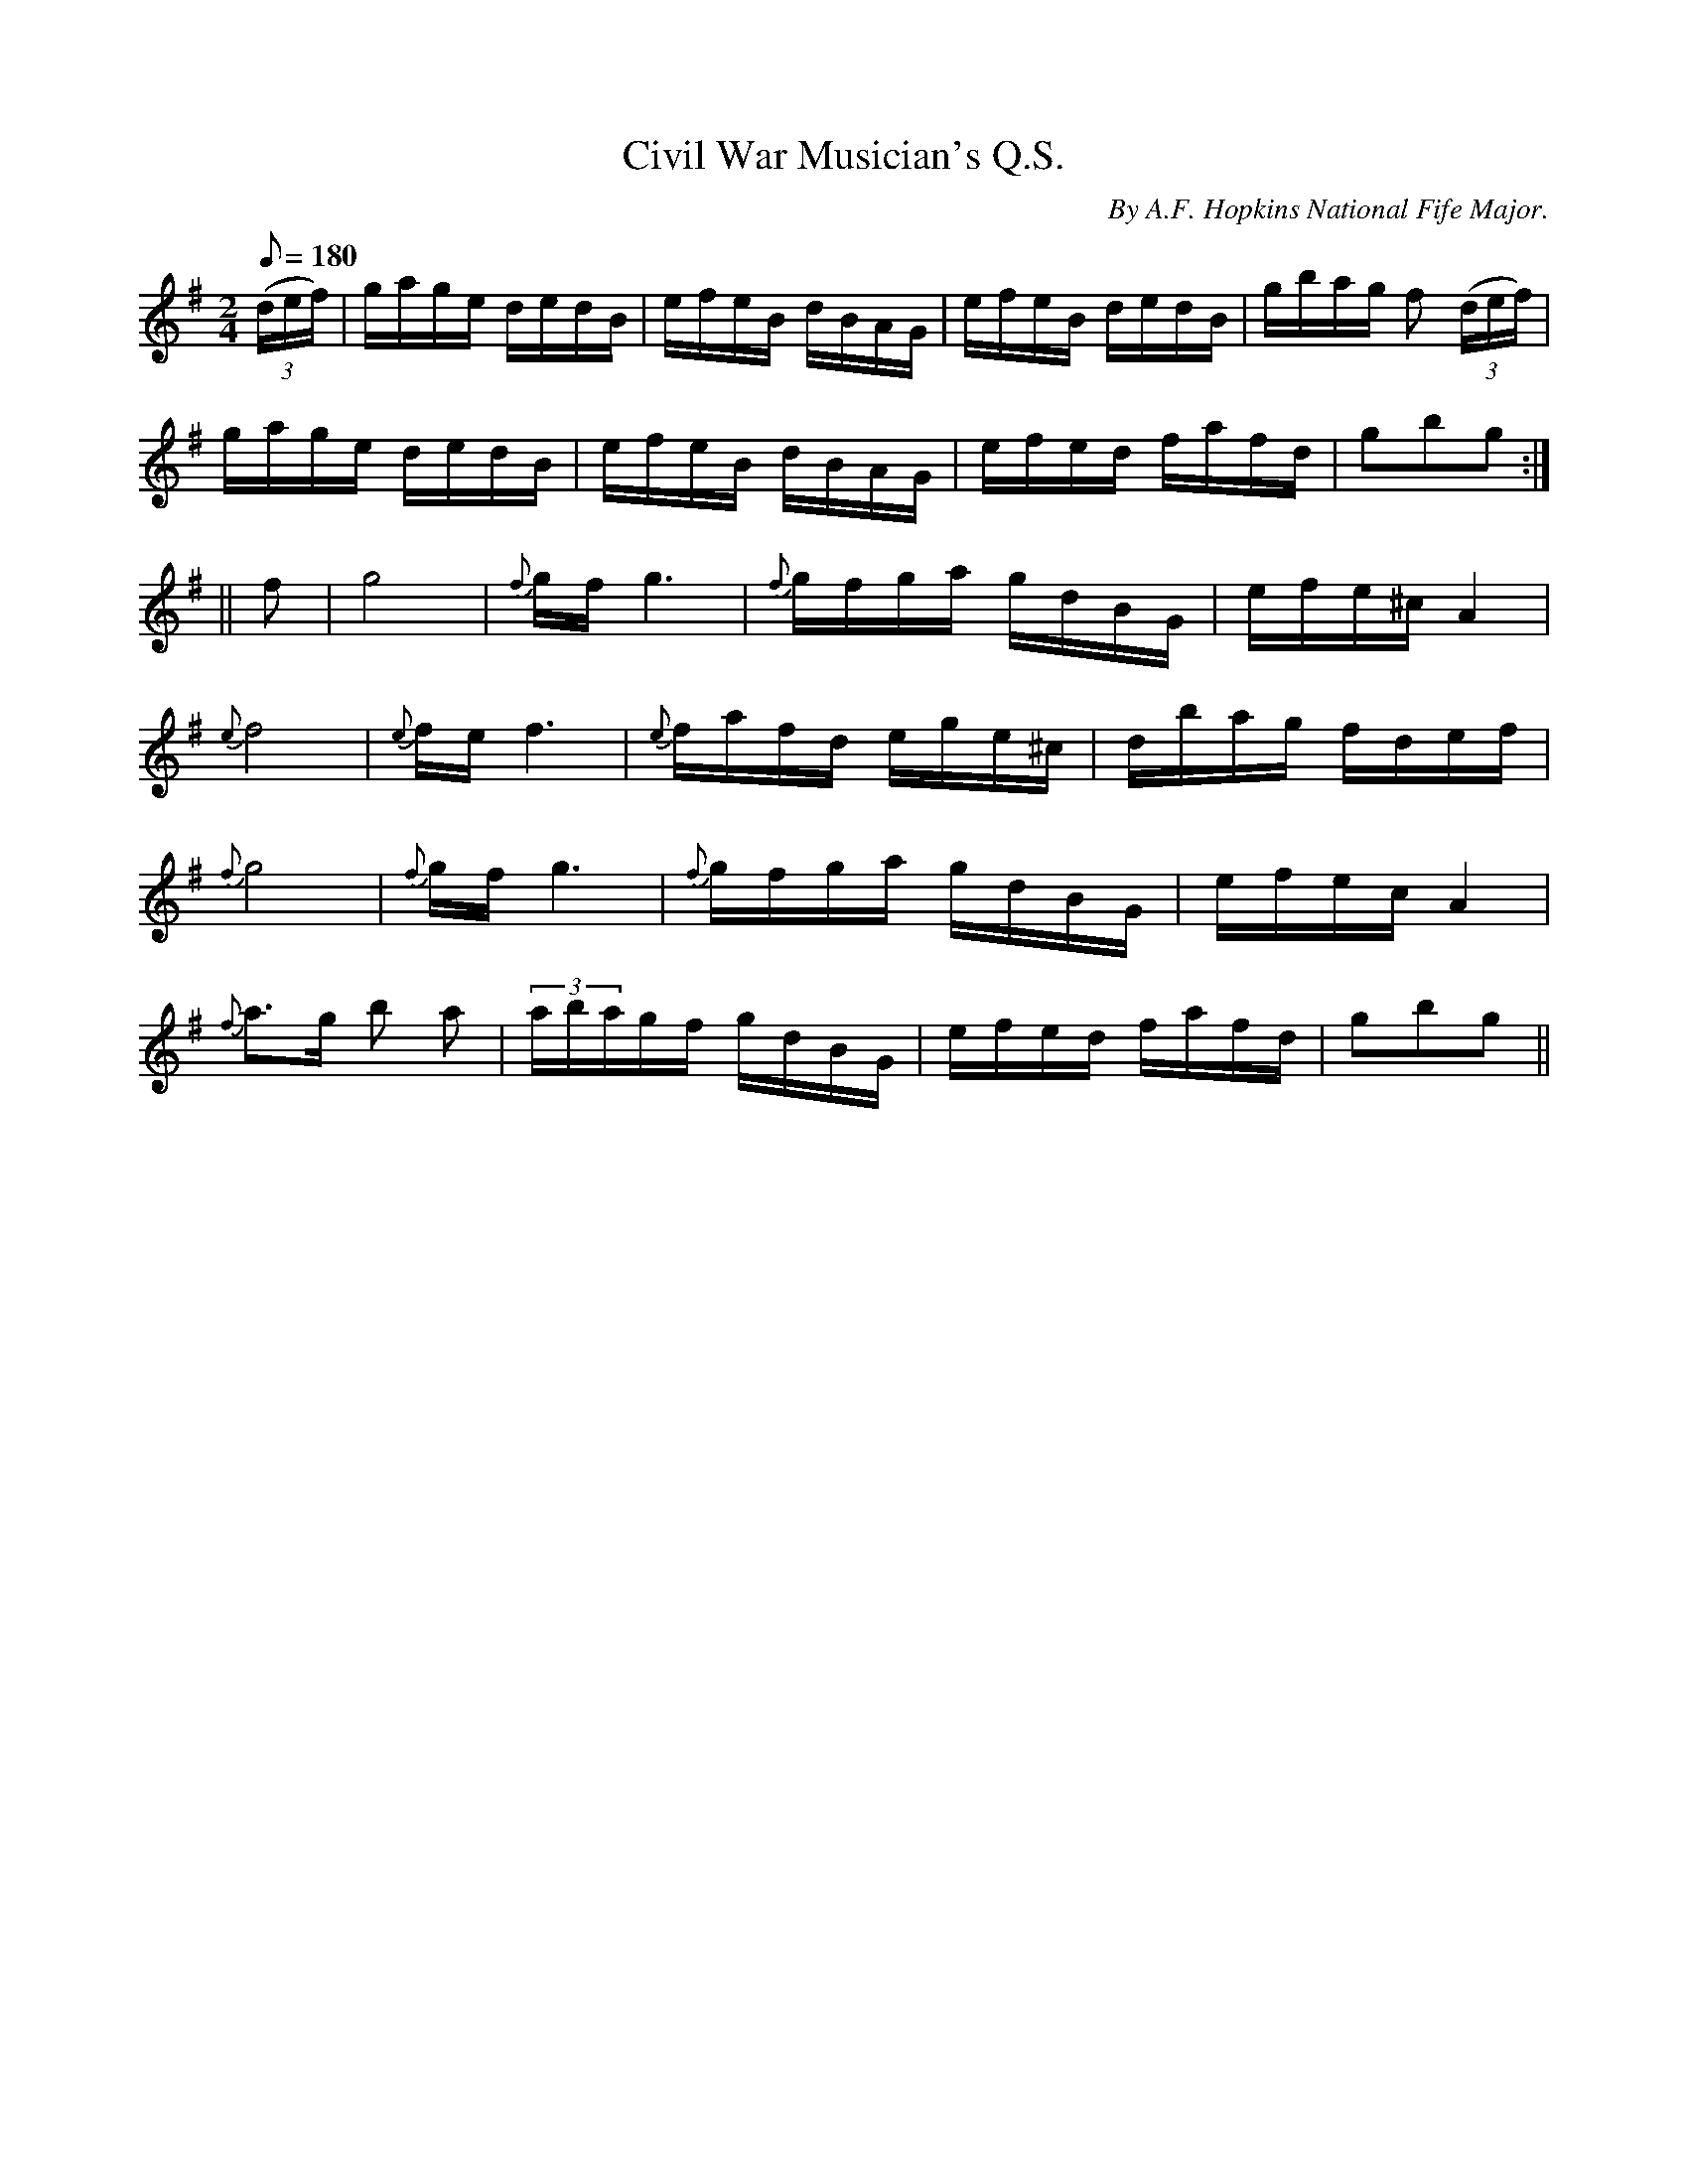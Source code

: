 X:1
T:Civil War Musician's Q.S.
B:American Veteran Fifer, #1
C:By A.F. Hopkins National Fife Major.
M:2/4
L:1/16
Q:1/8=180
K:G t=8
((3def) | gage dedB | efeB dBAG | efeB dedB | gbag f2 ((3def) |
gage dedB | efeB dBAG | efed fafd | g2b2g2 :|
|| f2| g8 | {f}gf g6 | {f}gfga gdBG | efe^c A4 |
{e}f8 | {e}fe f6 | {e}fafd ege^c | dbag fdef |
{f}g8 | {f}gf g6 | {f}gfga gdBG | efec A4 |
{f}a3g b2 a2 | (3abagf gdBG | efed fafd | g2b2g2 ||
